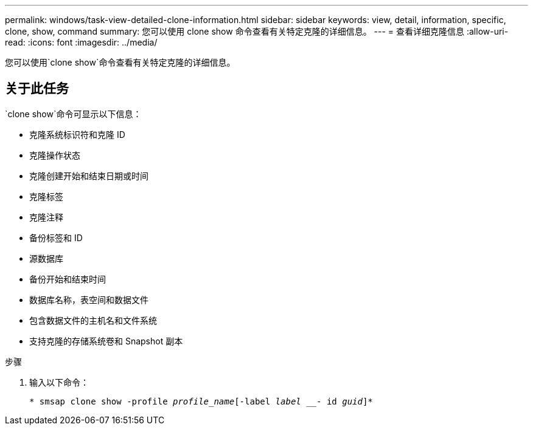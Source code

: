 ---
permalink: windows/task-view-detailed-clone-information.html 
sidebar: sidebar 
keywords: view, detail, information, specific, clone, show, command 
summary: 您可以使用 clone show 命令查看有关特定克隆的详细信息。 
---
= 查看详细克隆信息
:allow-uri-read: 
:icons: font
:imagesdir: ../media/


[role="lead"]
您可以使用`clone show`命令查看有关特定克隆的详细信息。



== 关于此任务

`clone show`命令可显示以下信息：

* 克隆系统标识符和克隆 ID
* 克隆操作状态
* 克隆创建开始和结束日期或时间
* 克隆标签
* 克隆注释
* 备份标签和 ID
* 源数据库
* 备份开始和结束时间
* 数据库名称，表空间和数据文件
* 包含数据文件的主机名和文件系统
* 支持克隆的存储系统卷和 Snapshot 副本


.步骤
. 输入以下命令：
+
`* smsap clone show -profile _profile_name_[-label _label ___- id _guid_]*`


